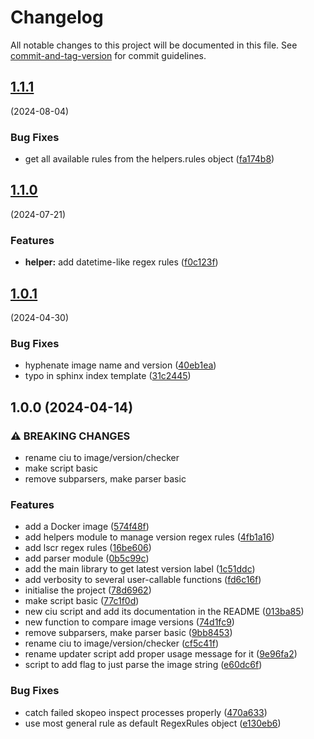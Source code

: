* Changelog
All notable changes to this project will be documented in this file. See
[[https://github.com/absolute-version/commit-and-tag-version][commit-and-tag-version]]
for commit guidelines.

** [[https://github.com/arifer612/docker-tag-updater/compare/v1.1.0...v1.1.1][1.1.1]]
(2024-08-04)
*** Bug Fixes
- get all available rules from the helpers.rules object
  ([[https://github.com/arifer612/docker-tag-updater/commit/fa174b8bcf935e135c0336afc67a8c22bdf5b372][fa174b8]])

** [[https://github.com/arifer612/docker-tag-updater/compare/v1.0.1...v1.1.0][1.1.0]]
(2024-07-21)

*** Features
- *helper:* add datetime-like regex rules
  ([[https://github.com/arifer612/docker-tag-updater/commit/f0c123f9b195d90513f57283644dac0452c08bff][f0c123f]])

** [[https://github.com/arifer612/docker-tag-updater/compare/v1.0.0...v1.0.1][1.0.1]]
(2024-04-30)

*** Bug Fixes
- hyphenate image name and version
  ([[https://github.com/arifer612/docker-tag-updater/commit/40eb1ea740c6401fdee67693eed8f7afef75d943][40eb1ea]])
- typo in sphinx index template
  ([[https://github.com/arifer612/docker-tag-updater/commit/31c2445bd757908f2c3ab0511f87fc0bfeb4979f][31c2445]])

** 1.0.0 (2024-04-14)
*** ⚠ BREAKING CHANGES
- rename ciu to image/version/checker
- make script basic
- remove subparsers, make parser basic

*** Features
- add a Docker image
  ([[https://github.com/arifer612/docker-tag-updater/commit/574f48f5cbd05ffb6f7fd068a8d064bddcece2ab][574f48f]])
- add helpers module to manage version regex rules
  ([[https://github.com/arifer612/docker-tag-updater/commit/4fb1a169c44208654304178490c4aff04fc1b481][4fb1a16]])
- add lscr regex rules
  ([[https://github.com/arifer612/docker-tag-updater/commit/16be60661a29d0e3afa1aa94550ae18807cdc3ca][16be606]])
- add parser module
  ([[https://github.com/arifer612/docker-tag-updater/commit/0b5c99c0c9a74ee0201c691393a440eb520d2ee7][0b5c99c]])
- add the main library to get latest version label
  ([[https://github.com/arifer612/docker-tag-updater/commit/1c51ddcece453e74a0a82ee99ee22cdbc395f397][1c51ddc]])
- add verbosity to several user-callable functions
  ([[https://github.com/arifer612/docker-tag-updater/commit/fd6c16f7c83e9c249c833812fae333547e279e4b][fd6c16f]])
- initialise the project
  ([[https://github.com/arifer612/docker-tag-updater/commit/78d6962526a9133f7c5d2b3fc8e0ab35ec779636][78d6962]])
- make script basic
  ([[https://github.com/arifer612/docker-tag-updater/commit/77c1f0d3dd905c6783f1f94c39fecc9aa06148bf][77c1f0d]])
- new ciu script and add its documentation in the README
  ([[https://github.com/arifer612/docker-tag-updater/commit/013ba8562e7a512672f1733ce9b8a0b1d5be267d][013ba85]])
- new function to compare image versions
  ([[https://github.com/arifer612/docker-tag-updater/commit/74d1fc99a28f7a6c69913ff208aaa221713bfd40][74d1fc9]])
- remove subparsers, make parser basic
  ([[https://github.com/arifer612/docker-tag-updater/commit/9bb845393648f5b8f160d0d14482b123db18fc5e][9bb8453]])
- rename ciu to image/version/checker
  ([[https://github.com/arifer612/docker-tag-updater/commit/cf5c41f1a8a65fa59726af1866c926d7e8fe0e63][cf5c41f]])
- rename updater script add proper usage message for it
  ([[https://github.com/arifer612/docker-tag-updater/commit/9e96fa21d0081046cca28db75506ff5a21f918a9][9e96fa2]])
- script to add flag to just parse the image string
  ([[https://github.com/arifer612/docker-tag-updater/commit/e60dc6f89cc734d2b6a212d934989b4193bed04d][e60dc6f]])

*** Bug Fixes
- catch failed skopeo inspect processes properly
  ([[https://github.com/arifer612/docker-tag-updater/commit/470a633973587c76b71d101b33f7997a01fa6f68][470a633]])
- use most general rule as default RegexRules object
  ([[https://github.com/arifer612/docker-tag-updater/commit/e130eb68305170cfa9c31eaaa97db2f5975f57ea][e130eb6]])
